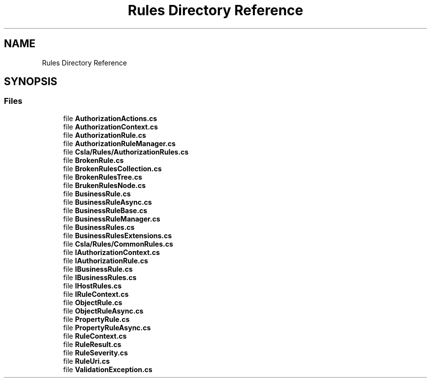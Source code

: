 .TH "Rules Directory Reference" 3 "Thu Jul 22 2021" "Version 5.4.2" "CSLA.NET" \" -*- nroff -*-
.ad l
.nh
.SH NAME
Rules Directory Reference
.SH SYNOPSIS
.br
.PP
.SS "Files"

.in +1c
.ti -1c
.RI "file \fBAuthorizationActions\&.cs\fP"
.br
.ti -1c
.RI "file \fBAuthorizationContext\&.cs\fP"
.br
.ti -1c
.RI "file \fBAuthorizationRule\&.cs\fP"
.br
.ti -1c
.RI "file \fBAuthorizationRuleManager\&.cs\fP"
.br
.ti -1c
.RI "file \fBCsla/Rules/AuthorizationRules\&.cs\fP"
.br
.ti -1c
.RI "file \fBBrokenRule\&.cs\fP"
.br
.ti -1c
.RI "file \fBBrokenRulesCollection\&.cs\fP"
.br
.ti -1c
.RI "file \fBBrokenRulesTree\&.cs\fP"
.br
.ti -1c
.RI "file \fBBrukenRulesNode\&.cs\fP"
.br
.ti -1c
.RI "file \fBBusinessRule\&.cs\fP"
.br
.ti -1c
.RI "file \fBBusinessRuleAsync\&.cs\fP"
.br
.ti -1c
.RI "file \fBBusinessRuleBase\&.cs\fP"
.br
.ti -1c
.RI "file \fBBusinessRuleManager\&.cs\fP"
.br
.ti -1c
.RI "file \fBBusinessRules\&.cs\fP"
.br
.ti -1c
.RI "file \fBBusinessRulesExtensions\&.cs\fP"
.br
.ti -1c
.RI "file \fBCsla/Rules/CommonRules\&.cs\fP"
.br
.ti -1c
.RI "file \fBIAuthorizationContext\&.cs\fP"
.br
.ti -1c
.RI "file \fBIAuthorizationRule\&.cs\fP"
.br
.ti -1c
.RI "file \fBIBusinessRule\&.cs\fP"
.br
.ti -1c
.RI "file \fBIBusinessRules\&.cs\fP"
.br
.ti -1c
.RI "file \fBIHostRules\&.cs\fP"
.br
.ti -1c
.RI "file \fBIRuleContext\&.cs\fP"
.br
.ti -1c
.RI "file \fBObjectRule\&.cs\fP"
.br
.ti -1c
.RI "file \fBObjectRuleAsync\&.cs\fP"
.br
.ti -1c
.RI "file \fBPropertyRule\&.cs\fP"
.br
.ti -1c
.RI "file \fBPropertyRuleAsync\&.cs\fP"
.br
.ti -1c
.RI "file \fBRuleContext\&.cs\fP"
.br
.ti -1c
.RI "file \fBRuleResult\&.cs\fP"
.br
.ti -1c
.RI "file \fBRuleSeverity\&.cs\fP"
.br
.ti -1c
.RI "file \fBRuleUri\&.cs\fP"
.br
.ti -1c
.RI "file \fBValidationException\&.cs\fP"
.br
.in -1c
